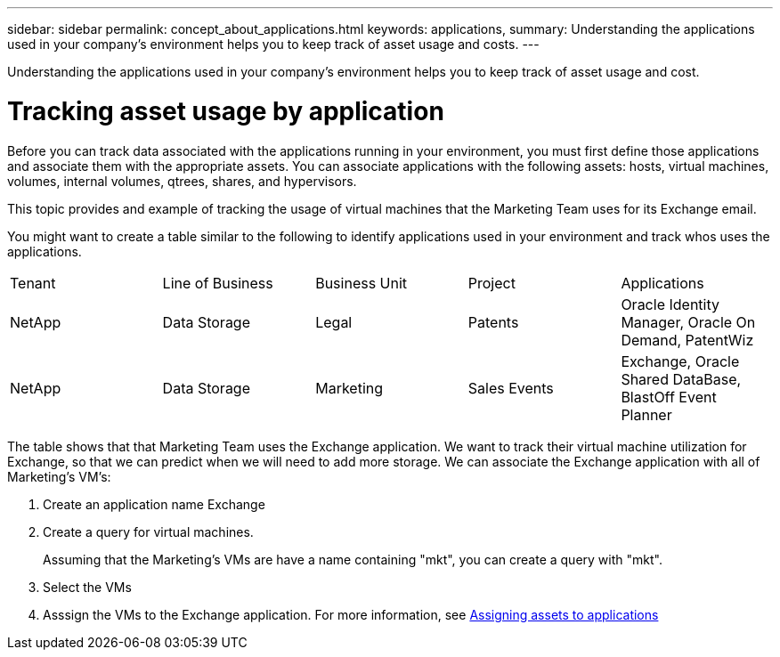 ---
sidebar: sidebar
permalink: concept_about_applications.html
keywords: applications, 
summary: Understanding the applications used in your company's environment helps you to keep track of asset usage and costs.
---

[.lead]
Understanding the applications used in your company's environment helps you to keep track of asset usage and cost.

= Tracking asset usage by application

Before you can track data associated with the applications running in your environment, you must first define those applications and associate them with the appropriate assets. You can associate applications with the following assets: hosts, virtual machines, volumes, internal volumes, qtrees, shares, and hypervisors. 

This topic  provides and example of tracking the usage of virtual machines that the Marketing Team uses for its Exchange email.

You might want to create a table similar to the following to identify applications used in your environment and track whos uses the applications.

[cols=5*,options="header]
|===
|Tenant|Line of Business|Business Unit|Project|Applications
|NetApp|Data Storage|Legal|Patents|Oracle Identity Manager, Oracle On Demand, PatentWiz
|NetApp|Data Storage|Marketing|Sales Events|Exchange, Oracle Shared DataBase, BlastOff Event Planner
|===

The table shows that that Marketing Team uses the Exchange application. We want to track their virtual machine utilization for Exchange, so that we can predict when we will need to add more storage.  We can associate the Exchange application with all of Marketing's VM's: 

. Create an application name Exchange
. Create a query for virtual machines.
+
Assuming that the Marketing's VMs are have a name containing "mkt", you can create a query with "mkt".
. Select the VMs
. Asssign the VMs to the Exchange application.
For more information, see https://docs.netapp.com/us-en/cloudinsights/task_query_assign_multiple_applicationss.html[Assigning assets to applications]
